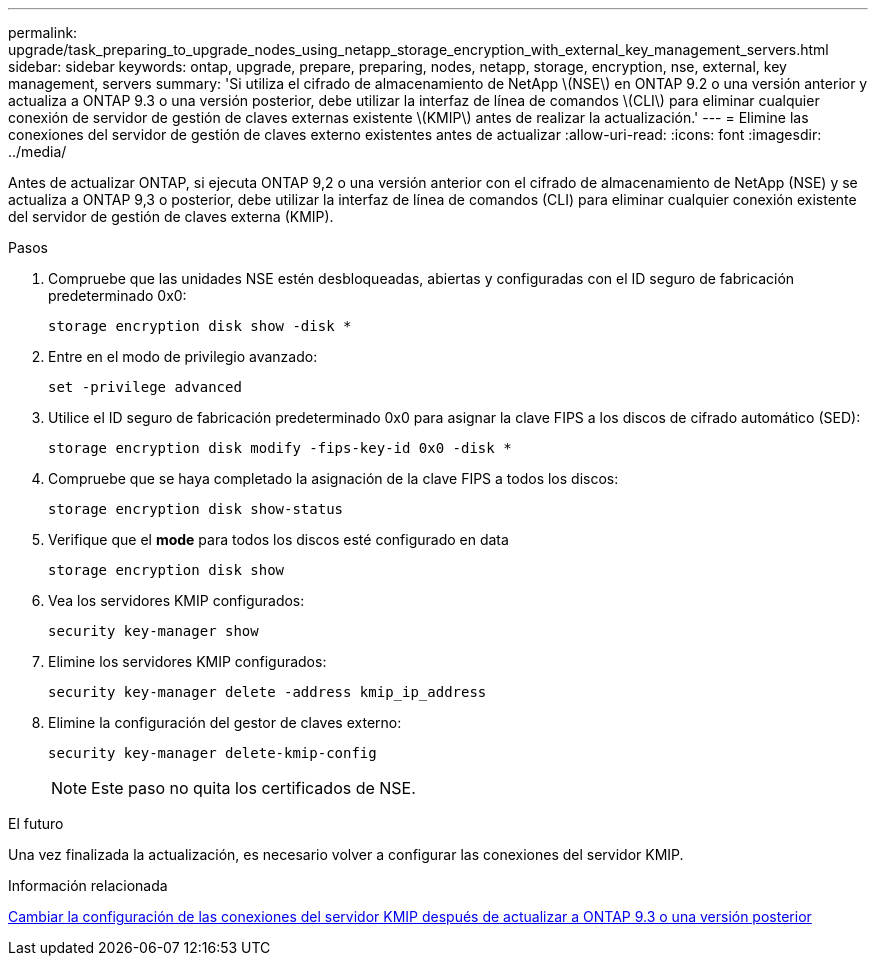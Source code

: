 ---
permalink: upgrade/task_preparing_to_upgrade_nodes_using_netapp_storage_encryption_with_external_key_management_servers.html 
sidebar: sidebar 
keywords: ontap, upgrade, prepare, preparing, nodes, netapp, storage, encryption, nse, external, key management, servers 
summary: 'Si utiliza el cifrado de almacenamiento de NetApp \(NSE\) en ONTAP 9.2 o una versión anterior y actualiza a ONTAP 9.3 o una versión posterior, debe utilizar la interfaz de línea de comandos \(CLI\) para eliminar cualquier conexión de servidor de gestión de claves externas existente \(KMIP\) antes de realizar la actualización.' 
---
= Elimine las conexiones del servidor de gestión de claves externo existentes antes de actualizar
:allow-uri-read: 
:icons: font
:imagesdir: ../media/


[role="lead"]
Antes de actualizar ONTAP, si ejecuta ONTAP 9,2 o una versión anterior con el cifrado de almacenamiento de NetApp (NSE) y se actualiza a ONTAP 9,3 o posterior, debe utilizar la interfaz de línea de comandos (CLI) para eliminar cualquier conexión existente del servidor de gestión de claves externa (KMIP).

.Pasos
. Compruebe que las unidades NSE estén desbloqueadas, abiertas y configuradas con el ID seguro de fabricación predeterminado 0x0:
+
[source, cli]
----
storage encryption disk show -disk *
----
. Entre en el modo de privilegio avanzado:
+
[source, cli]
----
set -privilege advanced
----
. Utilice el ID seguro de fabricación predeterminado 0x0 para asignar la clave FIPS a los discos de cifrado automático (SED):
+
[source, cli]
----
storage encryption disk modify -fips-key-id 0x0 -disk *
----
. Compruebe que se haya completado la asignación de la clave FIPS a todos los discos:
+
[source, cli]
----
storage encryption disk show-status
----
. Verifique que el *mode* para todos los discos esté configurado en data
+
[source, cli]
----
storage encryption disk show
----
. Vea los servidores KMIP configurados:
+
[source, cli]
----
security key-manager show
----
. Elimine los servidores KMIP configurados:
+
[source, cli]
----
security key-manager delete -address kmip_ip_address
----
. Elimine la configuración del gestor de claves externo:
+
[source, cli]
----
security key-manager delete-kmip-config
----
+

NOTE: Este paso no quita los certificados de NSE.



.El futuro
Una vez finalizada la actualización, es necesario volver a configurar las conexiones del servidor KMIP.

.Información relacionada
xref:task_reconfiguring_kmip_servers_connections_after_upgrading_to_ontap_9_3_or_later.adoc[Cambiar la configuración de las conexiones del servidor KMIP después de actualizar a ONTAP 9.3 o una versión posterior]
